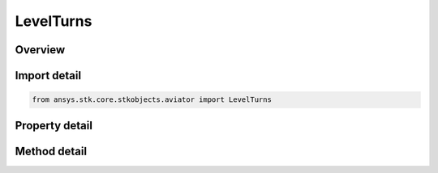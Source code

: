 LevelTurns
==========

.. py:class:: ansys.stk.core.stkobjects.aviator.LevelTurns

   Bases: 

   Class defining the level turns options for an acceleration performance model of an Aviator aircraft.

.. py:currentmodule:: LevelTurns

Overview
--------

.. tab-set::

    .. tab-item:: Methods
        
        .. list-table::
            :header-rows: 0
            :widths: auto

            * - :py:attr:`~ansys.stk.core.stkobjects.aviator.LevelTurns.set_level_turn`
              - Set the level turn mode and corresponding value.

    .. tab-item:: Properties
        
        .. list-table::
            :header-rows: 0
            :widths: auto

            * - :py:attr:`~ansys.stk.core.stkobjects.aviator.LevelTurns.turn_mode`
              - Get the turn mode.
            * - :py:attr:`~ansys.stk.core.stkobjects.aviator.LevelTurns.turn_g`
              - Get the TurnG.
            * - :py:attr:`~ansys.stk.core.stkobjects.aviator.LevelTurns.bank_angle`
              - Get the bank angle.
            * - :py:attr:`~ansys.stk.core.stkobjects.aviator.LevelTurns.turn_acceleration`
              - Get the turn acceleration.
            * - :py:attr:`~ansys.stk.core.stkobjects.aviator.LevelTurns.turn_radius`
              - Get the turn radius.
            * - :py:attr:`~ansys.stk.core.stkobjects.aviator.LevelTurns.turn_rate`
              - Get the turn rate.
            * - :py:attr:`~ansys.stk.core.stkobjects.aviator.LevelTurns.maneuver_mode`
              - Gets or sets the mode that the aircraft will adhere to the specified acceleration parameters. Scale by atmospheric density will cause the aircraft to consider dynamic pressure when calculating turn radius.
            * - :py:attr:`~ansys.stk.core.stkobjects.aviator.LevelTurns.maneuver_mode_helper`
              - Get the interface for the Aero/Prop Maneuver Mode helper. The maneuver mode must be set to Aero/Prop to access this interface.



Import detail
-------------

.. code-block:: python

    from ansys.stk.core.stkobjects.aviator import LevelTurns


Property detail
---------------

.. py:property:: turn_mode
    :canonical: ansys.stk.core.stkobjects.aviator.LevelTurns.turn_mode
    :type: TURN_MODE

    Get the turn mode.

.. py:property:: turn_g
    :canonical: ansys.stk.core.stkobjects.aviator.LevelTurns.turn_g
    :type: float

    Get the TurnG.

.. py:property:: bank_angle
    :canonical: ansys.stk.core.stkobjects.aviator.LevelTurns.bank_angle
    :type: typing.Any

    Get the bank angle.

.. py:property:: turn_acceleration
    :canonical: ansys.stk.core.stkobjects.aviator.LevelTurns.turn_acceleration
    :type: float

    Get the turn acceleration.

.. py:property:: turn_radius
    :canonical: ansys.stk.core.stkobjects.aviator.LevelTurns.turn_radius
    :type: float

    Get the turn radius.

.. py:property:: turn_rate
    :canonical: ansys.stk.core.stkobjects.aviator.LevelTurns.turn_rate
    :type: float

    Get the turn rate.

.. py:property:: maneuver_mode
    :canonical: ansys.stk.core.stkobjects.aviator.LevelTurns.maneuver_mode
    :type: ACCELERATION_MANEUVER_MODE

    Gets or sets the mode that the aircraft will adhere to the specified acceleration parameters. Scale by atmospheric density will cause the aircraft to consider dynamic pressure when calculating turn radius.

.. py:property:: maneuver_mode_helper
    :canonical: ansys.stk.core.stkobjects.aviator.LevelTurns.maneuver_mode_helper
    :type: IAerodynamicPropulsionManeuverModeHelper

    Get the interface for the Aero/Prop Maneuver Mode helper. The maneuver mode must be set to Aero/Prop to access this interface.


Method detail
-------------







.. py:method:: set_level_turn(self, turnMode: TURN_MODE, turnValue: typing.Any) -> None
    :canonical: ansys.stk.core.stkobjects.aviator.LevelTurns.set_level_turn

    Set the level turn mode and corresponding value.

    :Parameters:

    **turnMode** : :obj:`~TURN_MODE`
    **turnValue** : :obj:`~typing.Any`

    :Returns:

        :obj:`~None`




